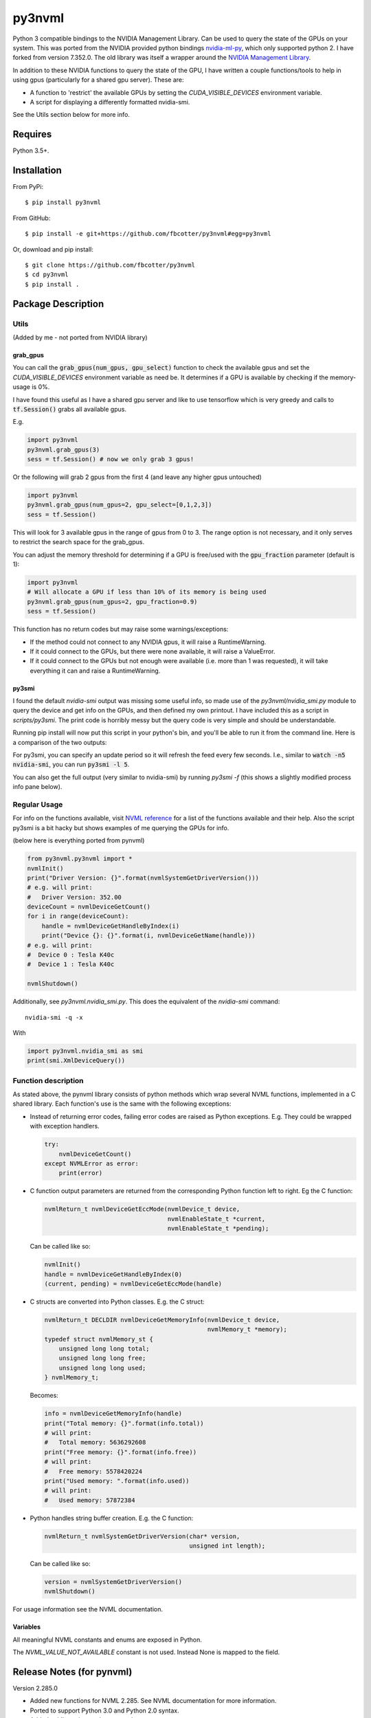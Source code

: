py3nvml
=======

Python 3 compatible bindings to the NVIDIA Management Library. Can be used to
query the state of the GPUs on your system. This was ported from the NVIDIA
provided python bindings `nvidia-ml-py`__, which only 
supported python 2. I have forked from version 7.352.0. The old library was 
itself a wrapper around the `NVIDIA Management Library`__.

__ https://pypi.python.org/pypi/nvidia-ml-py/7.352.0
__ http://developer.nvidia.com/nvidia-management-library-nvml

In addition to these NVIDIA functions to query the state of the GPU, I have written
a couple functions/tools to help in using gpus (particularly for a shared
gpu server). These are:

- A function to 'restrict' the available GPUs by setting the `CUDA_VISIBLE_DEVICES` 
  environment variable. 
- A script for displaying a differently formatted nvidia-smi.

See the Utils section below for more info.

Requires
--------
Python 3.5+.

Installation 
------------
From PyPi::

    $ pip install py3nvml

From GitHub::
    
    $ pip install -e git+https://github.com/fbcotter/py3nvml#egg=py3nvml

Or, download and pip install:: 

    $ git clone https://github.com/fbcotter/py3nvml
    $ cd py3nvml
    $ pip install .

.. _utils-label:

Package Description
-------------------

Utils 
'''''
(Added by me - not ported from NVIDIA library)

grab_gpus
~~~~~~~~~

You can call the :code:`grab_gpus(num_gpus, gpu_select)` function to check the
available gpus and set the `CUDA_VISIBLE_DEVICES` environment variable as need
be. It determines if a GPU is available by checking if the memory-usage is 0%. 

I have found this useful as I have a shared gpu server and like to use
tensorflow which is very greedy and calls to :code:`tf.Session()` grabs all available gpus.

E.g.

.. code:: python

    import py3nvml
    py3nvml.grab_gpus(3)
    sess = tf.Session() # now we only grab 3 gpus!

Or the following will grab 2 gpus from the first 4 (and leave any higher gpus untouched)

.. code:: python
    
    import py3nvml
    py3nvml.grab_gpus(num_gpus=2, gpu_select=[0,1,2,3])
    sess = tf.Session() 

This will look for 3 available gpus in the range of gpus from 0 to 3. The range
option is not necessary, and it only serves to restrict the search space for
the grab_gpus. 

You can adjust the memory threshold for determining if a GPU is free/used with
the :code:`gpu_fraction` parameter (default is 1):

.. code:: python
    
    import py3nvml
    # Will allocate a GPU if less than 10% of its memory is being used
    py3nvml.grab_gpus(num_gpus=2, gpu_fraction=0.9)
    sess = tf.Session() 

This function has no return codes but may raise some warnings/exceptions:

- If the method could not connect to any NVIDIA gpus, it will raise
  a RuntimeWarning. 
- If it could connect to the GPUs, but there were none available, it will 
  raise a ValueError. 
- If it could connect to the GPUs but not enough were available (i.e. more than
  1 was requested), it will take everything it can and raise a RuntimeWarning.

py3smi
~~~~~~
I found the default `nvidia-smi` output was missing some useful info, so made use of the
`py3nvml/nvidia_smi.py` module to query the device and get info on the
GPUs, and then defined my own printout. I have included this as a script in
`scripts/py3smi`. The print code is horribly messy but the query code is very
simple and should be understandable. 

Running pip install will now put this script in your python's
bin, and you'll be able to run it from the command line. Here is a comparison of
the two outputs:

.. image:: https://i.imgur.com/TvdfkFE.png

.. image:: https://i.imgur.com/UPSHr8k.png

For py3smi, you can specify an update period so it will refresh the feed every
few seconds. I.e., similar to :code:`watch -n5 nvidia-smi`, you can run
:code:`py3smi -l 5`.

You can also get the full output (very similar to nvidia-smi) by running `py3smi
-f` (this shows a slightly modified process info pane below).

Regular Usage 
'''''''''''''
For info on the functions available, visit `NVML reference`__ for a list of the
functions available and their help. Also the script py3smi is a bit hacky but
shows examples of me querying the GPUs for info. 

__ https://docs.nvidia.com/deploy/nvml-api/index.html

(below here is everything ported from pynvml)

.. code:: python

    from py3nvml.py3nvml import *
    nvmlInit()
    print("Driver Version: {}".format(nvmlSystemGetDriverVersion()))
    # e.g. will print:
    #   Driver Version: 352.00
    deviceCount = nvmlDeviceGetCount()
    for i in range(deviceCount):
        handle = nvmlDeviceGetHandleByIndex(i)
        print("Device {}: {}".format(i, nvmlDeviceGetName(handle)))
    # e.g. will print:
    #  Device 0 : Tesla K40c
    #  Device 1 : Tesla K40c
    
    nvmlShutdown()

Additionally, see `py3nvml.nvidia_smi.py`. This does the equivalent of the
`nvidia-smi` command:: 

    nvidia-smi -q -x

With

.. code:: python

    import py3nvml.nvidia_smi as smi
    print(smi.XmlDeviceQuery())


Function description
''''''''''''''''''''
As stated above, the pynvml library consists of python methods which wrap 
several NVML functions, implemented in a C shared library.
Each function's use is the same with the following exceptions:

- Instead of returning error codes, failing error codes are raised as 
  Python exceptions. E.g. They could be wrapped with exception handlers.

  .. code:: python

    try:
        nvmlDeviceGetCount()
    except NVMLError as error:
        print(error)


- C function output parameters are returned from the corresponding
  Python function left to right. Eg the C function:
    
  .. code:: c

    nvmlReturn_t nvmlDeviceGetEccMode(nvmlDevice_t device,
                                      nvmlEnableState_t *current,
                                      nvmlEnableState_t *pending);

  Can be called like so:

  .. code:: python

    nvmlInit()
    handle = nvmlDeviceGetHandleByIndex(0)
    (current, pending) = nvmlDeviceGetEccMode(handle)

- C structs are converted into Python classes. E.g. the C struct:

  .. code:: c

    nvmlReturn_t DECLDIR nvmlDeviceGetMemoryInfo(nvmlDevice_t device,
                                                 nvmlMemory_t *memory);
    typedef struct nvmlMemory_st {
        unsigned long long total;
        unsigned long long free;
        unsigned long long used;
    } nvmlMemory_t;

  Becomes:

  .. code:: python

    info = nvmlDeviceGetMemoryInfo(handle)
    print("Total memory: {}".format(info.total))
    # will print:
    #   Total memory: 5636292608
    print("Free memory: {}".format(info.free))
    # will print:
    #   Free memory: 5578420224
    print("Used memory: ".format(info.used))
    # will print:
    #   Used memory: 57872384

- Python handles string buffer creation.  E.g. the C function:

  .. code:: c

    nvmlReturn_t nvmlSystemGetDriverVersion(char* version,
                                            unsigned int length);

  Can be called like so:

  .. code:: python

    version = nvmlSystemGetDriverVersion()
    nvmlShutdown()

For usage information see the NVML documentation.

Variables
~~~~~~~~~
All meaningful NVML constants and enums are exposed in Python.

The `NVML_VALUE_NOT_AVAILABLE` constant is not used.  Instead None is mapped to the field.

Release Notes (for pynvml)
--------------------------
Version 2.285.0

- Added new functions for NVML 2.285.  See NVML documentation for more information.
- Ported to support Python 3.0 and Python 2.0 syntax.
- Added nvidia_smi.py tool as a sample app.

Version 3.295.0

- Added new functions for NVML 3.295.  See NVML documentation for more information.
- Updated nvidia_smi.py tool
  - Includes additional error handling

Version 4.304.0

- Added new functions for NVML 4.304.  See NVML documentation for more information.
- Updated nvidia_smi.py tool

Version 4.304.3

- Fixing nvmlUnitGetDeviceCount bug

Version 5.319.0

- Added new functions for NVML 5.319.  See NVML documentation for more information.

Version 6.340.0

- Added new functions for NVML 6.340.  See NVML documentation for more information.

Version 7.346.0

- Added new functions for NVML 7.346.  See NVML documentation for more information.

Version 7.352.0

- Added new functions for NVML 7.352.  See NVML documentation for more information.

COPYRIGHT
---------
Copyright (c) 2011-2015, NVIDIA Corporation.  All rights reserved.

LICENSE
-------
Redistribution and use in source and binary forms, with or without
modification, are permitted provided that the following conditions are met:

- Redistributions of source code must retain the above copyright notice, this
  list of conditions and the following disclaimer.

- Redistributions in binary form must reproduce the above copyright notice,
  this list of conditions and the following disclaimer in the documentation
  and/or other materials provided with the distribution.

- Neither the name of the NVIDIA Corporation nor the names of its contributors
  may be used to endorse or promote products derived from this software without
  specific prior written permission.

THIS SOFTWARE IS PROVIDED BY THE COPYRIGHT HOLDERS AND CONTRIBUTORS "AS IS" AND
ANY EXPRESS OR IMPLIED WARRANTIES, INCLUDING, BUT NOT LIMITED TO, THE IMPLIED
WARRANTIES OF MERCHANTABILITY AND FITNESS FOR A PARTICULAR PURPOSE ARE
DISCLAIMED. IN NO EVENT SHALL THE COPYRIGHT HOLDER OR CONTRIBUTORS BE LIABLE
FOR ANY DIRECT, INDIRECT, INCIDENTAL, SPECIAL, EXEMPLARY, OR CONSEQUENTIAL
DAMAGES (INCLUDING, BUT NOT LIMITED TO, PROCUREMENT OF SUBSTITUTE GOODS OR
SERVICES; LOSS OF USE, DATA, OR PROFITS; OR BUSINESS INTERRUPTION) HOWEVER
CAUSED AND ON ANY THEORY OF LIABILITY, WHETHER IN CONTRACT, STRICT LIABILITY,
OR TORT (INCLUDING NEGLIGENCE OR OTHERWISE) ARISING IN ANY WAY OUT OF THE USE
OF THIS SOFTWARE, EVEN IF ADVISED OF THE POSSIBILITY OF SUCH DAMAGE.


